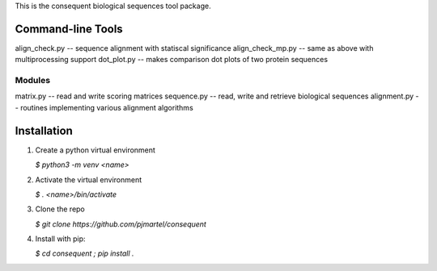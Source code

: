 This is the consequent biological sequences tool package.

Command-line Tools
------------------

align_check.py -- sequence alignment with statiscal significance
align_check_mp.py -- same as above with multiprocessing support
dot_plot.py -- makes comparison dot plots of two protein sequences


Modules
*******

matrix.py -- read and write scoring matrices
sequence.py -- read, write and retrieve biological sequences
alignment.py -- routines implementing various alignment algorithms


Installation
------------

1) Create a python virtual environment

   `$ python3 -m venv <name>`

2) Activate the virtual environment

   `$ . <name>/bin/activate`

3) Clone the repo

   `$ git clone https://github.com/pjmartel/consequent`

4) Install with pip:

   `$ cd consequent ; pip install .`

